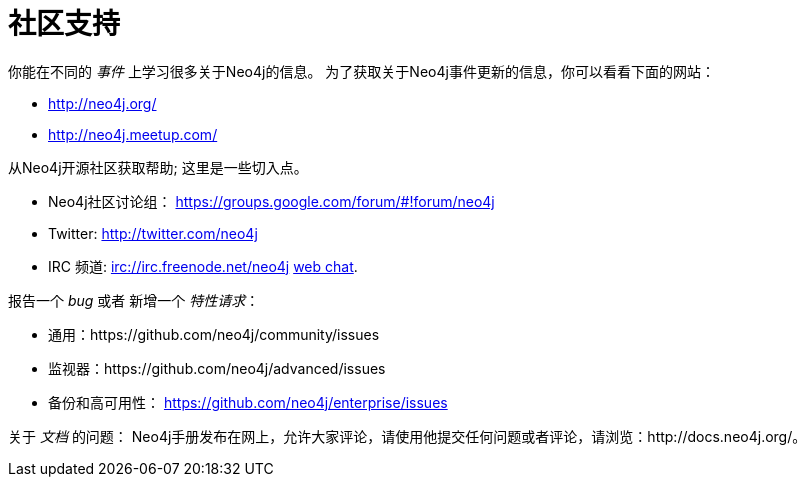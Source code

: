 [[community-support]]
社区支持
====

你能在不同的 _事件_ 上学习很多关于Neo4j的信息。
为了获取关于Neo4j事件更新的信息，你可以看看下面的网站：

* http://neo4j.org/
* http://neo4j.meetup.com/

从Neo4j开源社区获取帮助; 这里是一些切入点。

* Neo4j社区讨论组： https://groups.google.com/forum/#!forum/neo4j
* Twitter: http://twitter.com/neo4j
* IRC 频道: irc://irc.freenode.net/neo4j http://webchat.freenode.net/?randomnick=1&channels=neo4j[web chat].

报告一个 _bug_ 或者 新增一个 _特性请求_：

* 通用：https://github.com/neo4j/community/issues
* 监视器：https://github.com/neo4j/advanced/issues
* 备份和高可用性： https://github.com/neo4j/enterprise/issues

关于 _文档_ 的问题：
Neo4j手册发布在网上，允许大家评论，请使用他提交任何问题或者评论，请浏览：http://docs.neo4j.org/。



